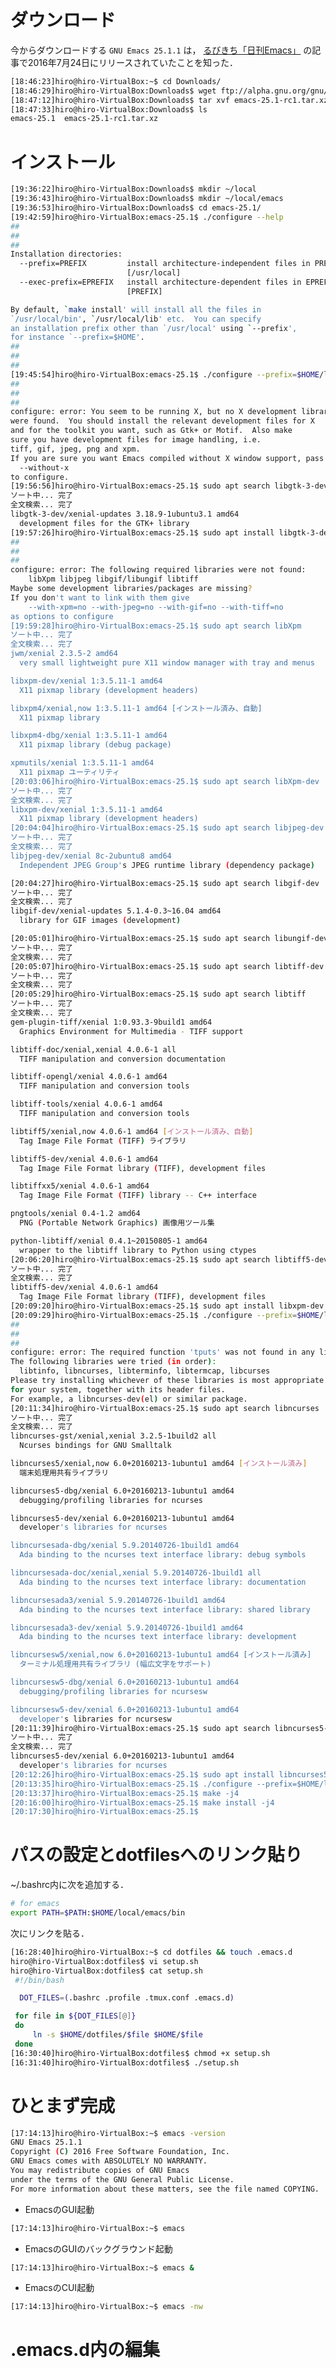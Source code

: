 * ダウンロード
今からダウンロードする
=GNU Emacs 25.1.1=
は，
[[http://rubikitch.com/2016/07/26/emacs-251rc1/][るびきち「日刊Emacs」]]
の記事で2016年7月24日にリリースされていたことを知った．
#+BEGIN_SRC sh
[18:46:23]hiro@hiro-VirtualBox:~$ cd Downloads/
[18:46:29]hiro@hiro-VirtualBox:Downloads$ wget ftp://alpha.gnu.org/gnu/emacs/pretest/emacs-25.1-rc1.tar.xz
[18:47:12]hiro@hiro-VirtualBox:Downloads$ tar xvf emacs-25.1-rc1.tar.xz
[18:47:33]hiro@hiro-VirtualBox:Downloads$ ls
emacs-25.1  emacs-25.1-rc1.tar.xz
#+END_SRC
* インストール
#+BEGIN_SRC sh
[19:36:22]hiro@hiro-VirtualBox:Downloads$ mkdir ~/local
[19:36:43]hiro@hiro-VirtualBox:Downloads$ mkdir ~/local/emacs
[19:36:53]hiro@hiro-VirtualBox:Downloads$ cd emacs-25.1/
[19:42:59]hiro@hiro-VirtualBox:emacs-25.1$ ./configure --help
##
##
##
Installation directories:
  --prefix=PREFIX         install architecture-independent files in PREFIX
                          [/usr/local]
  --exec-prefix=EPREFIX   install architecture-dependent files in EPREFIX
                          [PREFIX]

By default, `make install' will install all the files in
`/usr/local/bin', `/usr/local/lib' etc.  You can specify
an installation prefix other than `/usr/local' using `--prefix',
for instance `--prefix=$HOME'.
##
##
##
[19:45:54]hiro@hiro-VirtualBox:emacs-25.1$ ./configure --prefix=$HOME/local/emacs
##
##
##
configure: error: You seem to be running X, but no X development libraries
were found.  You should install the relevant development files for X
and for the toolkit you want, such as Gtk+ or Motif.  Also make
sure you have development files for image handling, i.e.
tiff, gif, jpeg, png and xpm.
If you are sure you want Emacs compiled without X window support, pass
  --without-x
to configure.
[19:56:56]hiro@hiro-VirtualBox:emacs-25.1$ sudo apt search libgtk-3-dev
ソート中... 完了
全文検索... 完了  
libgtk-3-dev/xenial-updates 3.18.9-1ubuntu3.1 amd64
  development files for the GTK+ library
[19:57:26]hiro@hiro-VirtualBox:emacs-25.1$ sudo apt install libgtk-3-dev
##
##
##
configure: error: The following required libraries were not found:
    libXpm libjpeg libgif/libungif libtiff
Maybe some development libraries/packages are missing?
If you don't want to link with them give
    --with-xpm=no --with-jpeg=no --with-gif=no --with-tiff=no
as options to configure
[19:59:28]hiro@hiro-VirtualBox:emacs-25.1$ sudo apt search libXpm
ソート中... 完了
全文検索... 完了  
jwm/xenial 2.3.5-2 amd64
  very small lightweight pure X11 window manager with tray and menus

libxpm-dev/xenial 1:3.5.11-1 amd64
  X11 pixmap library (development headers)

libxpm4/xenial,now 1:3.5.11-1 amd64 [インストール済み、自動]
  X11 pixmap library

libxpm4-dbg/xenial 1:3.5.11-1 amd64
  X11 pixmap library (debug package)

xpmutils/xenial 1:3.5.11-1 amd64
  X11 pixmap ユーティリティ
[20:03:06]hiro@hiro-VirtualBox:emacs-25.1$ sudo apt search libXpm-dev
ソート中... 完了
全文検索... 完了  
libxpm-dev/xenial 1:3.5.11-1 amd64
  X11 pixmap library (development headers)
[20:04:04]hiro@hiro-VirtualBox:emacs-25.1$ sudo apt search libjpeg-dev
ソート中... 完了
全文検索... 完了  
libjpeg-dev/xenial 8c-2ubuntu8 amd64
  Independent JPEG Group's JPEG runtime library (dependency package)

[20:04:27]hiro@hiro-VirtualBox:emacs-25.1$ sudo apt search libgif-dev
ソート中... 完了
全文検索... 完了  
libgif-dev/xenial-updates 5.1.4-0.3~16.04 amd64
  library for GIF images (development)

[20:05:01]hiro@hiro-VirtualBox:emacs-25.1$ sudo apt search libungif-dev
ソート中... 完了
全文検索... 完了  
[20:05:07]hiro@hiro-VirtualBox:emacs-25.1$ sudo apt search libtiff-dev
ソート中... 完了
全文検索... 完了  
[20:05:29]hiro@hiro-VirtualBox:emacs-25.1$ sudo apt search libtiff
ソート中... 完了
全文検索... 完了  
gem-plugin-tiff/xenial 1:0.93.3-9build1 amd64
  Graphics Environment for Multimedia - TIFF support

libtiff-doc/xenial,xenial 4.0.6-1 all
  TIFF manipulation and conversion documentation

libtiff-opengl/xenial 4.0.6-1 amd64
  TIFF manipulation and conversion tools

libtiff-tools/xenial 4.0.6-1 amd64
  TIFF manipulation and conversion tools

libtiff5/xenial,now 4.0.6-1 amd64 [インストール済み、自動]
  Tag Image File Format (TIFF) ライブラリ

libtiff5-dev/xenial 4.0.6-1 amd64
  Tag Image File Format library (TIFF), development files

libtiffxx5/xenial 4.0.6-1 amd64
  Tag Image File Format (TIFF) library -- C++ interface

pngtools/xenial 0.4-1.2 amd64
  PNG (Portable Network Graphics) 画像用ツール集

python-libtiff/xenial 0.4.1~20150805-1 amd64
  wrapper to the libtiff library to Python using ctypes
[20:06:20]hiro@hiro-VirtualBox:emacs-25.1$ sudo apt search libtiff5-dev
ソート中... 完了
全文検索... 完了  
libtiff5-dev/xenial 4.0.6-1 amd64
  Tag Image File Format library (TIFF), development files
[20:09:20]hiro@hiro-VirtualBox:emacs-25.1$ sudo apt install libxpm-dev libjpeg-dev libgif-dev libtiff5-dev
[20:09:29]hiro@hiro-VirtualBox:emacs-25.1$ ./configure --prefix=$HOME/local/emacs
##
##
##
configure: error: The required function 'tputs' was not found in any library.
The following libraries were tried (in order):
  libtinfo, libncurses, libterminfo, libtermcap, libcurses
Please try installing whichever of these libraries is most appropriate
for your system, together with its header files.
For example, a libncurses-dev(el) or similar package.
[20:11:34]hiro@hiro-VirtualBox:emacs-25.1$ sudo apt search libncurses
ソート中... 完了
全文検索... 完了  
libncurses-gst/xenial,xenial 3.2.5-1build2 all
  Ncurses bindings for GNU Smalltalk

libncurses5/xenial,now 6.0+20160213-1ubuntu1 amd64 [インストール済み]
  端末処理用共有ライブラリ

libncurses5-dbg/xenial 6.0+20160213-1ubuntu1 amd64
  debugging/profiling libraries for ncurses

libncurses5-dev/xenial 6.0+20160213-1ubuntu1 amd64
  developer's libraries for ncurses

libncursesada-dbg/xenial 5.9.20140726-1build1 amd64
  Ada binding to the ncurses text interface library: debug symbols

libncursesada-doc/xenial,xenial 5.9.20140726-1build1 all
  Ada binding to the ncurses text interface library: documentation

libncursesada3/xenial 5.9.20140726-1build1 amd64
  Ada binding to the ncurses text interface library: shared library

libncursesada3-dev/xenial 5.9.20140726-1build1 amd64
  Ada binding to the ncurses text interface library: development

libncursesw5/xenial,now 6.0+20160213-1ubuntu1 amd64 [インストール済み]
  ターミナル処理用共有ライブラリ (幅広文字をサポート)

libncursesw5-dbg/xenial 6.0+20160213-1ubuntu1 amd64
  debugging/profiling libraries for ncursesw

libncursesw5-dev/xenial 6.0+20160213-1ubuntu1 amd64
  developer's libraries for ncursesw
[20:11:39]hiro@hiro-VirtualBox:emacs-25.1$ sudo apt search libncurses5-dev
ソート中... 完了
全文検索... 完了  
libncurses5-dev/xenial 6.0+20160213-1ubuntu1 amd64
  developer's libraries for ncurses
[20:12:26]hiro@hiro-VirtualBox:emacs-25.1$ sudo apt install libncurses5-dev
[20:13:35]hiro@hiro-VirtualBox:emacs-25.1$ ./configure --prefix=$HOME/local/emacs
[20:13:37]hiro@hiro-VirtualBox:emacs-25.1$ make -j4
[20:16:00]hiro@hiro-VirtualBox:emacs-25.1$ make install -j4
[20:17:30]hiro@hiro-VirtualBox:emacs-25.1$
#+END_SRC
* パスの設定とdotfilesへのリンク貼り
~/.bashrc内に次を追加する．
#+BEGIN_SRC sh
# for emacs
export PATH=$PATH:$HOME/local/emacs/bin
#+END_SRC
次にリンクを貼る．
#+BEGIN_SRC sh
[16:28:40]hiro@hiro-VirtualBox:~$ cd dotfiles && touch .emacs.d
hiro@hiro-VirtualBox:dotfiles$ vi setup.sh
hiro@hiro-VirtualBox:dotfiles$ cat setup.sh 
 #!/bin/bash

  DOT_FILES=(.bashrc .profile .tmux.conf .emacs.d)

 for file in ${DOT_FILES[@]}
 do
     ln -s $HOME/dotfiles/$file $HOME/$file
 done
[16:30:40]hiro@hiro-VirtualBox:dotfiles$ chmod +x setup.sh
[16:31:40]hiro@hiro-VirtualBox:dotfiles$ ./setup.sh
#+END_SRC
* ひとまず完成
#+BEGIN_SRC sh
[17:14:13]hiro@hiro-VirtualBox:~$ emacs -version
GNU Emacs 25.1.1
Copyright (C) 2016 Free Software Foundation, Inc.
GNU Emacs comes with ABSOLUTELY NO WARRANTY.
You may redistribute copies of GNU Emacs
under the terms of the GNU General Public License.
For more information about these matters, see the file named COPYING.
#+END_SRC
- EmacsのGUI起動
#+BEGIN_SRC sh
[17:14:13]hiro@hiro-VirtualBox:~$ emacs
#+END_SRC
- EmacsのGUIのバックグラウンド起動
#+BEGIN_SRC sh
[17:14:13]hiro@hiro-VirtualBox:~$ emacs &
#+END_SRC
- EmacsのCUI起動
#+BEGIN_SRC sh
[17:14:13]hiro@hiro-VirtualBox:~$ emacs -nw
#+END_SRC
* .emacs.d内の編集
